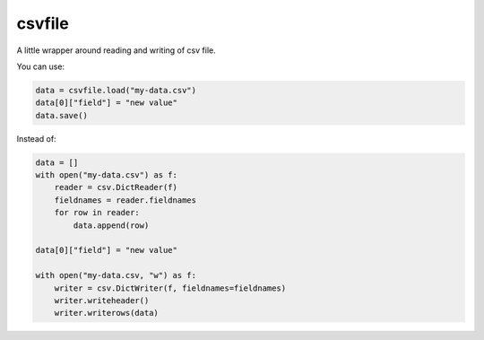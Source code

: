 csvfile
=======
A little wrapper around reading and writing of csv file.

You can use:

.. code-block:: python

    data = csvfile.load("my-data.csv")
    data[0]["field"] = "new value"
    data.save()


Instead of:

.. code-block:: python

    data = []
    with open("my-data.csv") as f:
        reader = csv.DictReader(f)
        fieldnames = reader.fieldnames
        for row in reader:
            data.append(row)

    data[0]["field"] = "new value"

    with open("my-data.csv, "w") as f:
        writer = csv.DictWriter(f, fieldnames=fieldnames)
        writer.writeheader()
        writer.writerows(data)
